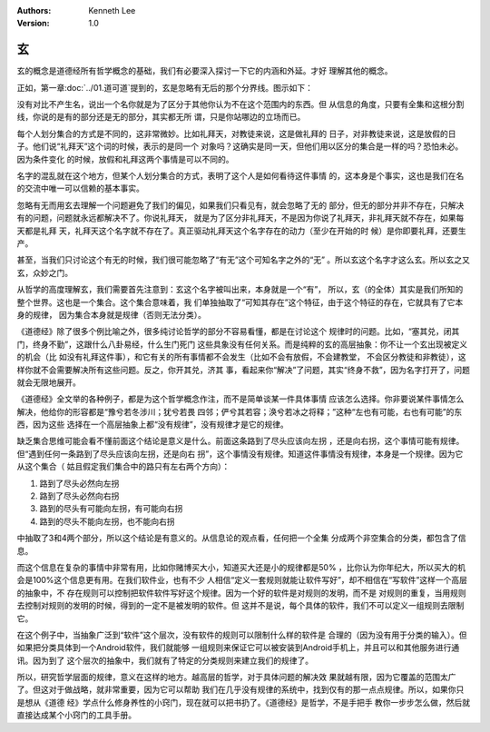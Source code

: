.. Kenneth Lee 版权所有 2021

:Authors: Kenneth Lee
:Version: 1.0

玄
***

玄的概念是道德经所有哲学概念的基础，我们有必要深入探讨一下它的内涵和外延。才好
理解其他的概念。

正如，第一章\ :doc:`../01.道可道`\ 提到的，玄是忽略有无后的那个分界线。图示如下：

.. figure: _static/玄.svg

没有对比不产生名，说出一个名你就是为了区分于其他你认为不在这个范围内的东西。但
从信息的角度，只要有全集和这根分割线，你说的是有的部分还是无的部分，其实都无所
谓，只是你站哪边的立场而已。

每个人划分集合的方式是不同的，这非常微妙。比如礼拜天，对教徒来说，这是做礼拜的
日子，对非教徒来说，这是放假的日子。他们说“礼拜天”这个词的时候，表示的是同一个
对象吗？这确实是同一天，但他们用以区分的集合是一样的吗？恐怕未必。因为条件变化
的时候，放假和礼拜这两个事情是可以不同的。

名字的混乱就在这个地方，但某个人划分集合的方式，表明了这个人是如何看待这件事情
的，这本身是个事实，这也是我们在名的交流中唯一可以信赖的基本事实。

忽略有无而用玄去理解一个问题避免了我们的偏见，如果我们只看见有，就会忽略了无的
部分，但无的部分并非不存在，只解决有的问题，问题就永远都解决不了。你说礼拜天，
就是为了区分非礼拜天，不是因为你说了礼拜天，非礼拜天就不存在，如果每天都是礼拜
天，礼拜天这个名字就不存在了。真正驱动礼拜天这个名字存在的动力（至少在开始的时
候）是你即要礼拜，还要生产。

甚至，当我们只讨论这个有无的时候，我们很可能忽略了“有无”这个可知名字之外的“无”
。所以玄这个名字才这么玄。所以玄之又玄，众妙之门。

从哲学的高度理解玄，我们需要首先注意到：玄这个名字被叫出来，本身就是一个“有”，
所以，玄（的全体）其实是我们所知的整个世界。这也是一个集合。这个集合意味着，我
们单独抽取了“可知其存在”这个特征，由于这个特征的存在，它就具有了它本身的规律，
因为集合本身就是规律（否则无法分类）。

《道德经》除了很多个例比喻之外，很多纯讨论哲学的部分不容易看懂，都是在讨论这个
规律时的问题。比如，“塞其兑，闭其门，终身不勤”，这跟什么八卦易经，什么生门死门
这些具象没有任何关系。而是纯粹的玄的高层抽象：你不让一个玄出现被定义的机会（比
如没有礼拜这件事），和它有关的所有事情都不会发生（比如不会有放假，不会建教堂，
不会区分教徒和非教徒），这样你就不会需要解决所有这些问题。反之，你开其兑，济其
事，看起来你“解决”了问题，其实“终身不救”，因为名字打开了，问题就会无限地展开。

《道德经》全文举的各种例子，都是为这个哲学概念作注，而不是简单谈某一件具体事情
应该怎么选择。你非要说某件事情怎么解决，他给你的形容都是“豫兮若冬涉川；犹兮若畏
四邻；俨兮其若容；涣兮若冰之将释；”这种“左也有可能，右也有可能”的东西，因为这些
选择在一个高层抽象上都“没有规律”，没有规律才是它的规律。

缺乏集合思维可能会看不懂前面这个结论是意义是什么。前面这条路到了尽头应该向左拐
，还是向右拐，这个事情可能有规律。但“遇到任何一条路到了尽头应该向左拐，还是向右
拐”，这个事情没有规律。知道这件事情没有规律，本身是一个规律。因为它从这个集合（
姑且假定我们集合中的路只有左右两个方向）：

1. 路到了尽头必然向左拐

2. 路到了尽头必然向右拐

3. 路到的尽头有可能向左拐，有可能向右拐

4. 路到的尽头不能向左拐，也不能向右拐

中抽取了3和4两个部分，所以这个结论是有意义的。从信息论的观点看，任何把一个全集
分成两个非空集合的分类，都包含了信息。

而这个信息在复杂的事情中非常有用，比如你赌博买大小，知道买大还是小的规律都是50%
，比你认为你年纪大，所以买大的机会是100%这个信息更有用。在我们软件业，也有不少
人相信“定义一套规则就能让软件写好”，却不相信在“写软件”这样一个高层的抽象中，不
存在规则可以控制把软件软件写好这个规律。因为一个好的软件是对规则的发明，而不是
对规则的重复，当用规则去控制对规则的发明的时候，得到的一定不是被发明的软件。但
这并不是说，每个具体的软件，我们不可以定义一组规则去限制它。

在这个例子中，当抽象广泛到“软件”这个层次，没有软件的规则可以限制什么样的软件是
合理的（因为没有用于分类的输入）。但如果把分类具体到一个Android软件，我们就能够
一组规则来保证它可以被安装到Android手机上，并且可以和其他服务进行通讯。因为到了
这个层次的抽象中，我们就有了特定的分类规则来建立我们的规律了。

所以，研究哲学层面的规律，意义在这样的地方。越高层的哲学，对于具体问题的解决效
果就越有限，因为它覆盖的范围太广了。但这对于做战略，就非常重要，因为它可以帮助
我们在几乎没有规律的系统中，找到仅有的那一点点规律。所以，如果你只是想从《道德
经》学点什么修身养性的小窍门，现在就可以把书扔了。《道德经》是哲学，不是手把手
教你一步步怎么做，然后就直接达成某个小窍门的工具手册。
